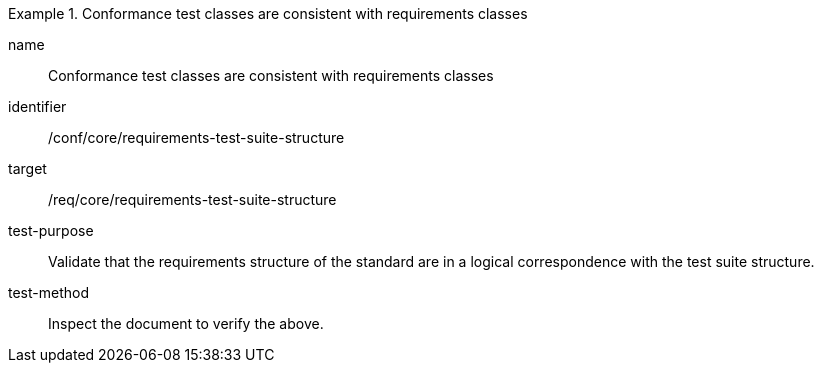 [[ats_requirements-test-suite-structure]]
[abstract_test]
.Conformance test classes are consistent with requirements classes
====
[%metadata]
name:: Conformance test classes are consistent with requirements classes
identifier:: /conf/core/requirements-test-suite-structure
target:: /req/core/requirements-test-suite-structure
test-purpose:: Validate that the requirements structure of the standard are in a logical correspondence with the test suite structure.
test-method:: Inspect the document to verify the above.
====